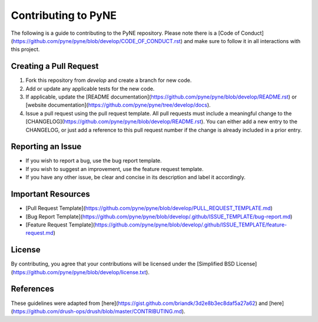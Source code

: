 Contributing to PyNE
=====================

The following is a guide to contributing to the PyNE repository.
Please note there is a [Code of Conduct](https://github.com/pyne/pyne/blob/develop/CODE_OF_CONDUCT.rst)
and make sure to follow it in all interactions with this project.

Creating a Pull Request
-----------------------
1. Fork this repository from `develop` and create a branch for new code.
2. Add or update any applicable tests for the new code.
3. If applicable, update the [README documentation](https://github.com/pyne/pyne/blob/develop/README.rst) or [website documentation](https://github.com/pyne/pyne/tree/develop/docs).
4. Issue a pull request using the pull request template. All pull requests must include a meaningful change
   to the [CHANGELOG](https://github.com/pyne/pyne/blob/develop/README.rst).  You can either add a new entry
   to the CHANGELOG, or just add a reference to this pull request number if the change is already included
   in a prior entry.

Reporting an Issue
------------------
* If you wish to report a bug, use the bug report template.
* If you wish to suggest an improvement, use the feature request template.
* If you have any other issue, be clear and concise in its description and label it accordingly.

Important Resources
-------------------
* [Pull Request Template](https://github.com/pyne/pyne/blob/develop/PULL_REQUEST_TEMPLATE.md)
* [Bug Report Template](https://github.com/pyne/pyne/blob/develop/.github/ISSUE_TEMPLATE/bug-report.md)
* [Feature Request Template](https://github.com/pyne/pyne/blob/develop/.github/ISSUE_TEMPLATE/feature-request.md)

License
-------
By contributing, you agree that your contributions will be licensed under the
[Simplified BSD License](https://github.com/pyne/pyne/blob/develop/license.txt).

References
----------
These guidelines were adapted from [here](https://gist.github.com/briandk/3d2e8b3ec8daf5a27a62) and [here](https://github.com/drush-ops/drush/blob/master/CONTRIBUTING.md).